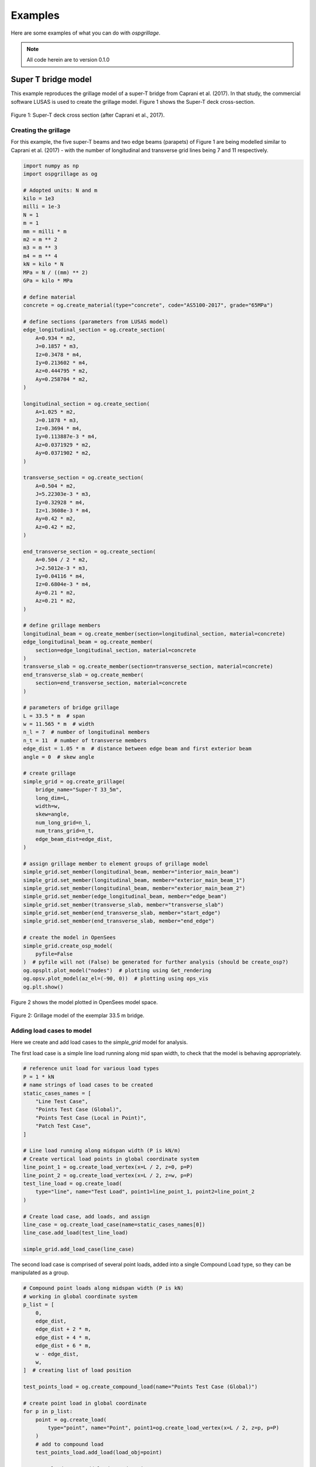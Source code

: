 ========================
Examples
========================
Here are some examples of what you can do with *ospgrillage*.

.. note::

    All code herein are to version 0.1.0

Super T bridge model
------------------------------------------------------------
This example reproduces the grillage model of a super-T bridge from Caprani et al. (2017). In that study,
the commercial software LUSAS is used to create the grillage model. Figure 1 shows the Super-T deck cross-section.

..  figure:: ../../_images/example_cross_section.PNG
    :align: center
    :scale: 25 %

    Figure 1: Super-T deck cross section (after Caprani et al., 2017).



Creating the grillage
^^^^^^^^^^^^^^^^^^^^^^^^

For this example, the five super-T beams and two edge beams (parapets) of Figure 1 are being modelled similar to Caprani et al. (2017)
- with the number of longitudinal and transverse grid lines being 7 and 11 respectively.

.. code-block:: python

    import numpy as np
    import ospgrillage as og

    # Adopted units: N and m
    kilo = 1e3
    milli = 1e-3
    N = 1
    m = 1
    mm = milli * m
    m2 = m ** 2
    m3 = m ** 3
    m4 = m ** 4
    kN = kilo * N
    MPa = N / ((mm) ** 2)
    GPa = kilo * MPa

    # define material
    concrete = og.create_material(type="concrete", code="AS5100-2017", grade="65MPa")

    # define sections (parameters from LUSAS model)
    edge_longitudinal_section = og.create_section(
        A=0.934 * m2,
        J=0.1857 * m3,
        Iz=0.3478 * m4,
        Iy=0.213602 * m4,
        Az=0.444795 * m2,
        Ay=0.258704 * m2,
    )

    longitudinal_section = og.create_section(
        A=1.025 * m2,
        J=0.1878 * m3,
        Iz=0.3694 * m4,
        Iy=0.113887e-3 * m4,
        Az=0.0371929 * m2,
        Ay=0.0371902 * m2,
    )

    transverse_section = og.create_section(
        A=0.504 * m2,
        J=5.22303e-3 * m3,
        Iy=0.32928 * m4,
        Iz=1.3608e-3 * m4,
        Ay=0.42 * m2,
        Az=0.42 * m2,
    )

    end_transverse_section = og.create_section(
        A=0.504 / 2 * m2,
        J=2.5012e-3 * m3,
        Iy=0.04116 * m4,
        Iz=0.6804e-3 * m4,
        Ay=0.21 * m2,
        Az=0.21 * m2,
    )

    # define grillage members
    longitudinal_beam = og.create_member(section=longitudinal_section, material=concrete)
    edge_longitudinal_beam = og.create_member(
        section=edge_longitudinal_section, material=concrete
    )
    transverse_slab = og.create_member(section=transverse_section, material=concrete)
    end_transverse_slab = og.create_member(
        section=end_transverse_section, material=concrete
    )

    # parameters of bridge grillage
    L = 33.5 * m  # span
    w = 11.565 * m  # width
    n_l = 7  # number of longitudinal members
    n_t = 11  # number of transverse members
    edge_dist = 1.05 * m  # distance between edge beam and first exterior beam
    angle = 0  # skew angle

    # create grillage
    simple_grid = og.create_grillage(
        bridge_name="Super-T 33_5m",
        long_dim=L,
        width=w,
        skew=angle,
        num_long_grid=n_l,
        num_trans_grid=n_t,
        edge_beam_dist=edge_dist,
    )

    # assign grillage member to element groups of grillage model
    simple_grid.set_member(longitudinal_beam, member="interior_main_beam")
    simple_grid.set_member(longitudinal_beam, member="exterior_main_beam_1")
    simple_grid.set_member(longitudinal_beam, member="exterior_main_beam_2")
    simple_grid.set_member(edge_longitudinal_beam, member="edge_beam")
    simple_grid.set_member(transverse_slab, member="transverse_slab")
    simple_grid.set_member(end_transverse_slab, member="start_edge")
    simple_grid.set_member(end_transverse_slab, member="end_edge")

    # create the model in OpenSees
    simple_grid.create_osp_model(
        pyfile=False
    )  # pyfile will not (False) be generated for further analysis (should be create_osp?)
    og.opsplt.plot_model("nodes")  # plotting using Get_rendering
    og.opsv.plot_model(az_el=(-90, 0))  # plotting using ops_vis
    og.plt.show()

Figure 2 shows the model plotted in OpenSees model space.

..  figure:: ../../_images/33m_bridge.PNG
    :align: center
    :scale: 75 %

    Figure 2: Grillage model of the exemplar 33.5 m bridge.

Adding load cases to model
^^^^^^^^^^^^^^^^^^^^^^^^^^^^^^^^
Here we create and add load cases to the `simple_grid` model for analysis.

The first load case is a simple line load running along mid span width, to check that the model is behaving appropriately.

.. code-block:: python

    # reference unit load for various load types
    P = 1 * kN
    # name strings of load cases to be created
    static_cases_names = [
        "Line Test Case",
        "Points Test Case (Global)",
        "Points Test Case (Local in Point)",
        "Patch Test Case",
    ]

    # Line load running along midspan width (P is kN/m)
    # Create vertical load points in global coordinate system
    line_point_1 = og.create_load_vertex(x=L / 2, z=0, p=P)
    line_point_2 = og.create_load_vertex(x=L / 2, z=w, p=P)
    test_line_load = og.create_load(
        type="line", name="Test Load", point1=line_point_1, point2=line_point_2
    )

    # Create load case, add loads, and assign
    line_case = og.create_load_case(name=static_cases_names[0])
    line_case.add_load(test_line_load)

    simple_grid.add_load_case(line_case)


The second load case is comprised of several point loads, added into a single Compound Load type, so they can be manipulated as a group.

.. code-block:: python

    # Compound point loads along midspan width (P is kN)
    # working in global coordinate system
    p_list = [
        0,
        edge_dist,
        edge_dist + 2 * m,
        edge_dist + 4 * m,
        edge_dist + 6 * m,
        w - edge_dist,
        w,
    ]  # creating list of load position

    test_points_load = og.create_compound_load(name="Points Test Case (Global)")

    # create point load in global coordinate
    for p in p_list:
        point = og.create_load(
            type="point", name="Point", point1=og.create_load_vertex(x=L / 2, z=p, p=P)
        )
        # add to compound load
        test_points_load.add_load(load_obj=point)

    # Create load case, add loads, and assign
    points_case = og.create_load_case(name=static_cases_names[1])
    points_case.add_load(test_points_load)

    simple_grid.add_load_case(points_case)


The third load case is identical to the second load case with Compounded point loads, but this time defining Compound loads in Local coordinates then mapping the local coordinate system of the compound load to the global coordinates of the grillage model.

.. code-block:: python

    # Compound point loads along midspan width
    # working in user-defined local coordinate (in point load)
    test_points_load = og.create_compound_load(name="Points Test Case (Local in Point)")

    # create point load in local coordinate space
    for p in p_list:
        point = og.create_load(
            type="point", name="Point", point1=og.create_load_vertex(x=0, z=p, p=P)
        )
        # add to compound load
        test_points_load.add_load(load_obj=point)

    # shift from local to global
    test_points_load.set_global_coord(og.Point(L / 2, 0, 0))

    # Create load case, add loads, and assign
    points_case = og.create_load_case(name=static_cases_names[2])
    points_case.add_load(test_points_load)

    simple_grid.add_load_case(points_case)

The fourth load case entails a patch load:

.. code-block:: python

    # Patch load over entire bridge deck (P is kN/m2)
    patch_point_1 = og.create_load_vertex(x=0, z=0, p=P)
    patch_point_2 = og.create_load_vertex(x=L, z=0, p=P)
    patch_point_3 = og.create_load_vertex(x=L, z=w, p=P)
    patch_point_4 = og.create_load_vertex(x=0, z=w, p=P)
    test_patch_load = og.create_load(
        type="patch",
        name="Test Load",
        point1=patch_point_1,
        point2=patch_point_2,
        point3=patch_point_3,
        point4=patch_point_4,
    )

    # Create load case, add loads, and assign
    patch_case = og.create_load_case(name=static_cases_names[3])
    patch_case.add_load(test_patch_load)
    simple_grid.add_load_case(patch_case)


Adding a moving load analysis
^^^^^^^^^^^^^^^^^^^^^^^^^^^^^^^^
For bridge loading, it is imperative to model loads that move, and to consider the static analysis of the bridge deck under each position of the moving load. 
Here's how we create and add a moving load (e.g. a truck) to the 28 m bridge model.

.. code-block:: python

    # 2 axle truck (equal loads, 2x2 spacing centre line running)
    axl_w = 2 * m  # axle width
    axl_s = 2 * m  # axle spacing
    veh_l = axl_s  # vehicle length
    # create truck in local coordinate system
    two_axle_truck = og.create_compound_load(name="Two Axle Truck")
    # note here we show that we can directly interact and create load vertex using LoadPoint namedtuple instead of create_load_vertex()
    point1 = og.create_load(
        type="point", name="Point", point1=og.LoadPoint(x=0, y=0, z=0, p=P)
    )
    point2 = og.create_load(
        type="point", name="Point", point1=og.LoadPoint(x=0, y=0, z=axl_w, p=P)
    )
    point3 = og.create_load(
        type="point", name="Point", point1=og.LoadPoint(x=axl_s, y=0, z=axl_w, p=P)
    )
    point4 = og.create_load(
        type="point", name="Point", point1=og.LoadPoint(x=axl_s, y=0, z=0, p=P)
    )

    two_axle_truck.add_load(load_obj=point1)
    two_axle_truck.add_load(load_obj=point2)
    two_axle_truck.add_load(load_obj=point3)
    two_axle_truck.add_load(load_obj=point4)

    # create path object in global coordinate system - centre line running of entire span
    # when local coord: the path describes where the moving load *origin* is to start and end
    single_path = og.create_moving_path(
        start_point=og.Point(0 - axl_w, 0, w / 2 - axl_w / 2),
        end_point=og.Point(L, 0, w / 2 - axl_w / 2),
        increments=int(np.round(L) + veh_l + 1),
    )

    # create moving load (and case)
    moving_truck = og.create_moving_load(name="Moving Two Axle Truck")

    # Set path to all loads defined within moving_truck
    moving_truck.set_path(single_path)
    # note: it is possible to set different paths for different compound loads in one moving load object
    moving_truck.add_load(two_axle_truck)

    # Assign
    simple_grid.add_load_case(moving_truck)



Analysis
^^^^^^^^^^^^^^^^^^^^^^^^^^^^^^^^

Next, analyze all load cases added to the model:

.. code-block:: python

    # Run analysis
    simple_grid.analyze()


Getting load case results
^^^^^^^^^^^^^^^^^^^^^^^^^

Finally, get the `xarray` DataSet of the results:

.. code-block:: python

    results = simple_grid.get_results() # gets basic results

For information on the returned object from :func:`~ospgrillage.osp_grillage.OspGrillage.get_results`, see :ref:`PostProcessing`.

Getting load combination results
^^^^^^^^^^^^^^^^^^^^^^^^^^^^^^^^
With the results of the basic load cases now known, we can calculate factored combinations of these load cases that are of interest:

.. code-block:: python

    l_factor = 2.3
    p_factor = 0.5
    # combination with line load case and patch load case
    load_combinations = {static_cases_names[0]:l_factor,static_cases_names[-1]:p_factor}
    combination_results = simple_grid.get_results(combinations=load_combinations)

Refer to :ref:`Running_analysis` for more information on the `xarray` formats for load combinations.

Data processing
^^^^^^^^^^^^^^^
Having the results be in `xarray` DataSet, we can do many things with it such as slicing and query its data.

The following example shows how to extract bending moments at midspan - the critical location for the defined load cases.

First for static load cases, we extract bending moments about the global :math:`z`-axis for each `i` node of grillage member (since `i` node correspond to the nodes in the mid span).

.. code-block:: python

    # get list of longitudinal element tags along/near mid_span i.e. 84 to 90 in Figure 1
    ele_set = list(range(84, 90 + 1))
    # query
    extracted_bending = results.forces.sel(Loadcase=static_cases_names, Element=ele_set, Component="Mz_i")


The `extracted_bending` variable holds the load case for 'Line Test Case', 'Point Test Case(Global)', 'Points Test Case (Local in Point)',
'Points Test Case (Local in Compound)', 'Patch Test Case'.

Should we sum the nodal forces from members on one side, we expect it to approximately equal PL/4:

.. code-block:: python

    np.sum(
    np.array(
        results.forces.sel(
            Loadcase=static_cases_names, Element=ele_set, Component="Mz_i"
        )
    ),
    axis=1,
    )



Process load combinations results
^^^^^^^^^^^^^^^^^^^^^^^^^^^^^^^^^

Here we sum the nodal forces from the mid span - `i` node

.. code-block:: python

    sum_node_force = np.sum(
        np.array(combination_results.forces.sel(Element=ele_set, Component="Mz_i"))
    )



Extract and process moving load results
^^^^^^^^^^^^^^^^^^^^^^^^^^^^^^^^^^^^^^^
Here we :ref:`access results` of the moving load case.

.. code-block:: python

    # call the results and
    move_results = simple_grid.get_results(load_case="Moving Two Axle Truck")

One can query results at specific position of the moving load by looking up the index of load case. 

In the following example we query the bending moment about :math:`z`-axis component, with the load case corresponding to where the load groups are at/near midspan L = 16.75 m, and the longitudinal elements along/near mid-span, i.e. element 84 to 90 in Figure 1:

.. code-block:: python

    # selecting load case of specific load position
    integer = int(
        L / 2 - 1 + 2
    )  # here we choose when the load groups are at/near mid span L = 14m i.e. 17

    # query
    mid_span_bending = move_results.forces.isel(Loadcase=integer).sel(
        Element=ele_set, Component="Mz_i"
    )



Finally, summing the query of bending moment and comparing with theoretical calculation:

.. code-block:: python

    bending_z = np.sum(np.array(mid_span_bending))

    # Hand calc:
    bending_z_theoretical = 2 * P * (L / 2 - axl_s / 2)  # 31500

    print("bending_z ={}".format(bending_z))
    print("bending_z_theoretical ={}".format(bending_z_theoretical))

The following is printed to terminal (units in N m) :

.. code-block:: python

    bending_z = 31499.999999999913
    bending_z_theoretical = 31500.0

and these are a good match.

Super-T bridge model using shell hybrid model type
------------------------------------------------------------
Here we recreate the previous 33.5 m super-T bridge using the shell-beam hybrid model type.

.. code-block:: python

    import numpy as np
    import ospgrillage as og

    # Adopted units: N and m
    kilo = 1e3
    milli = 1e-3
    N = 1
    m = 1
    mm = milli * m
    m2 = m ** 2
    m3 = m ** 3
    m4 = m ** 4
    kN = kilo * N
    MPa = N / ((mm) ** 2)
    GPa = kilo * MPa

    # define material
    concrete = og.create_material(material="concrete", code="AS5100-2017", grade="65MPa")

    # define sections (parameters from LUSAS model)
    edge_longitudinal_section = og.create_section(
        A=0.934 * m2,
        J=0.1857 * m3,
        Iz=0.3478 * m4,
        Iy=0.213602 * m4,
        Az=0.444795 * m2,
        Ay=0.258704 * m2,
    )

    longitudinal_section = og.create_section(
        A=1.025 * m2,
        J=0.1878 * m3,
        Iz=0.3694 * m4,
        Iy=0.113887e-3 * m4,
        Az=0.0371929 * m2,
        Ay=0.0371902 * m2,
    )

    transverse_section = og.create_section(
        A=0.504 * m2,
        J=5.22303e-3 * m3,
        Iy=0.32928 * m4,
        Iz=1.3608e-3 * m4,
        Ay=0.42 * m2,
        Az=0.42 * m2,
    )

    end_transverse_section = og.create_section(
        A=0.504 / 2 * m2,
        J=2.5012e-3 * m3,
        Iy=0.04116 * m4,
        Iz=0.6804e-3 * m4,
        Ay=0.21 * m2,
        Az=0.21 * m2,
    )

    # define grillage members
    longitudinal_beam = og.create_member(section=longitudinal_section, material=concrete)
    edge_longitudinal_beam = og.create_member(
        section=edge_longitudinal_section, material=concrete
    )
    transverse_slab = og.create_member(section=transverse_section, material=concrete)
    end_transverse_slab = og.create_member(
        section=end_transverse_section, material=concrete
    )

    # parameters of bridge grillage
    L = 33.5 * m  # span
    w = 11.565 * m  # width
    n_l = 7  # number of longitudinal members
    n_t = 11  # number of transverse members
    edge_dist = 1.05 * m  # distance between edge beam and first exterior beam
    angle = 0  # skew angle
    offset_beam_y = 0.499 * m
    max_mesh_size_z = 1 * m
    max_mesh_size_x = 1 * m
    link_nodes_width = 0.89 * m

    # create grillage - shell model variant
    simple_grid = og.create_grillage(
        bridge_name="Super-T 33_5m",
        long_dim=L,
        width=w,
        skew=angle,
        num_long_grid=n_l,
        num_trans_grid=n_t,
        edge_beam_dist=edge_dist,
        model_type="shell_beam",
        max_mesh_size_z=max_mesh_size_z,
        max_mesh_size_x=max_mesh_size_x,
        offset_beam_y_dist=offset_beam_y,
        link_nodes_width=link_nodes_width,
    )

    # assign grillage member to element groups of grillage model
    simple_grid.set_member(longitudinal_beam, member="interior_main_beam")
    simple_grid.set_member(longitudinal_beam, member="exterior_main_beam_1")
    simple_grid.set_member(longitudinal_beam, member="exterior_main_beam_2")
    simple_grid.set_member(edge_longitudinal_beam, member="edge_beam")
    simple_grid.set_member(transverse_slab, member="transverse_slab")
    simple_grid.set_member(end_transverse_slab, member="start_edge")
    simple_grid.set_member(end_transverse_slab, member="end_edge")

    # create the model in OpenSees
    simple_grid.create_osp_model(
        pyfile=False
    )  # pyfile will not (False) be generated for further analysis (should be create_osp?)
    og.opsplt.plot_model("nodes")  # plotting using Get_rendering
    # ops_vis does not work for hybrid model

..  figure:: ../../_images/33m_bridge_shell.PNG
    :align: center
    :scale: 25 %

    Figure 3: 33.5m exemplar bridge built with shell hybrid model.


Oblique vs Orthogonal Mesh
---------------------------
Here are some more examples showing the two types of meshes by altering the ``mesh_typ`` input of
:func:`~ospgrillage.osp_grillage.create_grillage`.


* 28 m bridge with :func:`Oblique` mesh - positive 20 degree

.. code-block:: python

    example_bridge = og.create_grillage(
        bridge_name="Oblique_28m",
        long_dim=10,
        width=7,
        skew=20,
        num_long_grid=7,
        num_trans_grid=5,
        edge_beam_dist=1,
        mesh_type="Oblique",
    )


..  figure:: ../../_images/standard_oblique.PNG
    :align: center
    :scale: 25 %

    Figure 4: Grillage with oblique mesh


* 28 m bridge with :func:`Ortho` mesh

.. code-block:: python

    example_bridge = og.create_grillage(
        bridge_name="Ortho_28m",
        long_dim=10,
        width=7,
        skew=20,
        num_long_grid=7,
        num_trans_grid=5,
        edge_beam_dist=1,
        mesh_type="Ortho",
    )



..  figure:: ../../_images/standard_ortho.PNG
    :align: center
    :scale: 25 %

    Figure 5: Grillage with orthogonal


Skew edges of mesh
--------------------
Here is an example showing the types of edge skew you can produce with *ospgrillage*.
A version the aforementioned 28 m grillage model example is given but
with different parameters for its grillage object i.e. :func:`~ospgrillage.osp_grillage.OspGrillage.create_grillage`.
This time we have varied span to 10 m, and edge skew angles - left edge is 42 degrees, right edge is 0 degrees (orthogonal).

The following portion of the code is altered which then produces a grillage model with mesh as shown in Figure 6:

.. code-block:: python

    example_bridge = og.create_grillage(
        bridge_name="SuperT_10m",
        long_dim=10,
        width=7,
        skew=[42, 0],
        num_long_grid=7,
        num_trans_grid=5,
        edge_beam_dist=1,
        mesh_type="Ortho",
    )

    example_bridge.create_ops(pyfile=False)
    og.opsplt.plot_model("nodes")


..  figure:: ../../_images/42_0_mesh.PNG
    :align: center
    :scale: 25 %

    Figure 6: Orthogonal mesh with left and right edge angle of 42 and 0 respectively.
